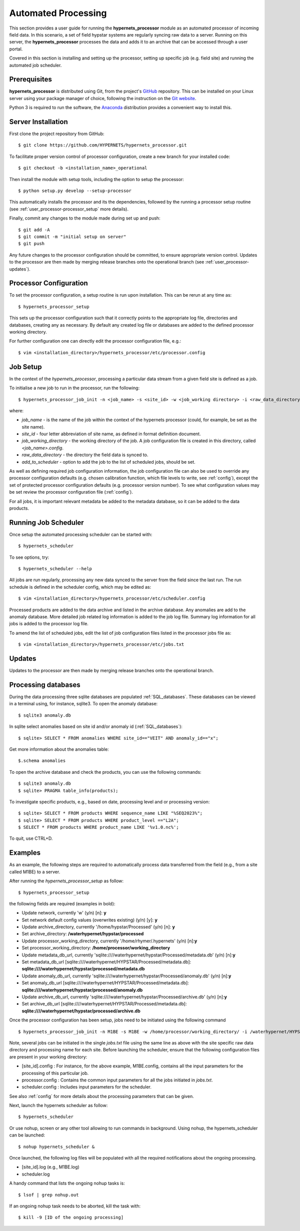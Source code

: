 .. use_processing - description of running the processor in an automated manner
   Author: seh2
   Email: sam.hunt@npl.co.uk
   Created: 22/10/20

.. _user_automated:

Automated Processing
====================

This section provides a user guide for running the **hypernets_processor** module as an automated processor of incoming field data. In this scenario, a set of field hypstar systems are regularly syncing raw data to a server.  Running on this server, the **hypernets_processor** processes the data and adds it to an archive that can be accessed through a user portal.

Covered in this section is installing and setting up the processor, setting up specific job (e.g. field site) and running the automated job scheduler.

Prerequisites
-------------

**hypernets_processor** is distributed using Git, from the project's `GitHub <https://github.com/HYPERNETS/hypernets_processor>`_ repository. This can be installed on your Linux server using your package manager of choice, following the instruction on the `Git website <https://git-scm.com/download/linux>`_.

Python 3 is required to run the software, the `Anaconda <https://www.anaconda.com>`_ distribution provides a convenient way to install this.

Server Installation
-------------------

First clone the project repository from GitHub::

   $ git clone https://github.com/HYPERNETS/hypernets_processor.git

To facilitate proper version control of processor configuration, create a new branch for your installed code::

   $ git checkout -b <installation_name>_operational

Then install the module with setup tools, including the option to setup the processor::

   $ python setup.py develop --setup-processor

This automatically installs the processor and its the dependencies, followed by the running a processor setup routine (see :ref:`user_processor-processor_setup` more details).

Finally, commit any changes to the module made during set up and push::

   $ git add -A
   $ git commit -m "initial setup on server"
   $ git push

Any future changes to the processor configuration should be committed, to ensure appropriate version control. Updates to the processor are then made by merging release branches onto the operational branch (see :ref:`user_processor-updates`).

.. _user_processor-processor_setup:

Processor Configuration
-----------------------

To set the processor configuration, a setup routine is run upon installation. This can be rerun at any time as::

   $ hypernets_processor_setup

This sets up the processor configuration such that it correctly points to the appropriate log file, directories and databases, creating any as necessary. By default any created log file or databases are added to the defined processor working directory.

For further configuration one can directly edit the processor configuration file, e.g.::

   $ vim <installation_directory>/hypernets_processor/etc/processor.config


.. _user_processor-job_setup:

Job Setup
---------

In the context of the `hypernets_processor`, processing a particular data stream from a given field site is defined as a job.

To initialise a new job to run in the processor, run the following::

   $ hypernets_processor_job_init -n <job_name> -s <site_id> -w <job_working directory> -i <raw_data_directory> --add-to-scheduler

where:

* `job_name` - is the name of the job within the context of the hypernets processor (could, for example, be set as the site name).
* `site_id` - four letter abbreviation of site name, as defined in format definition document.
* `job_working_directory` - the working directory of the job. A job configuration file is created in this directory, called `<job_name>.config`.
* `raw_data_directory` - the directory the field data is synced to.
* `add_to_scheduler` - option to add the job to the list of scheduled jobs, should be set.

As well as defining required job configuration information, the job configuration file can also be used to override any processor configuration defaults (e.g. chosen calibration function, which file levels to write, see :ref:`config`), except the set of protected processor configuration defaults (e.g. processor version number).
To see what configuration values may be set review the processor configuration file (:ref:`config`).

For all jobs, it is important relevant metadata be added to the metadata database, so it can be added to the data products.

.. _user_processor-scheduler:

Running Job Scheduler
---------------------

Once setup the automated processing scheduler can be started with::

   $ hypernets_scheduler

To see options, try::

   $ hypernets_scheduler --help

All jobs are run regularly, processing any new data synced to the server from the field since the last run. The run schedule is defined in the scheduler config, which may be edited as::

   $ vim <installation_directory>/hypernets_processor/etc/scheduler.config

Processed products are added to the data archive and listed in the archive database. Any anomalies are add to the anomaly database. More detailed job related log information is added to the job log file. Summary log information for all jobs is added to the processor log file.

To amend the list of scheduled jobs, edit the list of job configuration files listed in the processor jobs file as::

   $ vim <installation_directory>/hypernets_processor/etc/jobs.txt

.. _user_processor-updates:

Updates
-------

Updates to the processor are then made by merging release branches onto the operational branch.

Processing databases
-------

During the data processing three sqlite databases are populated :ref:`SQL_databases`.
These databases can be viewed in a terminal using, for instance, sqlite3.
To open the anomaly database::

$ sqlite3 anomaly.db

In sqlite select anomalies based on site id and/or anomaly id (:ref:`SQL_databases`)::

$ sqlite> SELECT * FROM anomalies WHERE site_id=="VEIT" AND anomaly_id=="x";

Get more information about the anomalies table::

$.schema anomalies

To open the archive database and check the products, you can use the following commands::

$ sqlite3 anomaly.db
$ sqlite> PRAGMA table_info(products);

To investigate specific products, e.g., based on date, processing level and or processing version::

$ sqlite> SELECT * FROM products WHERE sequence_name LIKE "%SEQ2023%";
$ sqlite> SELECT * FROM products WHERE product_level =="L2A";
$ SELECT * FROM products WHERE product_name LIKE '%v1.0.nc%';

To quit, use CTRL+D.

Examples
-------------------

As an example, the following steps are required to automatically process data transferred from the field (e.g., from a site called M1BE) to a server.

After running the `hypernets_processor_setup` as follow::

$ hypernets_processor_setup

the following fields are required (examples in bold):

* Update network, currently 'w' (y/n) [n]: **y**
* Set network default config values (overwrites existing) (y/n) [y]: **y**
* Update archive_directory, currently '/home/hypstar/Processed' (y/n) [n]: **y**
* Set archive_directory: **/waterhypernet/hypstar/processed**
* Update processor_working_directory, currently '/home/rhymer/.hypernets' (y/n) [n]:**y**
* Set processor_working_directory: **/home/processor/working_directory**
* Update metadata_db_url, currently 'sqlite:////waterhypernet/hypstar/Processed/metadata.db' (y/n) [n]:**y**
* Set metadata_db_url [sqlite:////waterhypernet/HYPSTAR/Processed/metadata.db]: **sqlite:////waterhypernet/hypstar/processed/metadata.db**
* Update anomaly_db_url, currently 'sqlite:////waterhypernet/hypstar/Processed/anomaly.db' (y/n) [n]:**y**
* Set anomaly_db_url [sqlite:////waterhypernet/HYPSTAR/Processed/metadata.db]: **sqlite:////waterhypernet/hypstar/processed/anomaly.db**
* Update archive_db_url, currently 'sqlite:////waterhypernet/hypstar/Processed/archive.db' (y/n) [n]:**y**
* Set archive_db_url [sqlite:////waterhypernet/HYPSTAR/Processed/metadata.db]: **sqlite:////waterhypernet/hypstar/processed/archive.db**

Once the processor configuration has been setup, jobs need to be initiated using the following command ::

$ hypernets_processor_job_init -n M1BE -s M1BE -w /home/processor/working_directory/ -i /waterhypernet/HYPSTAR/Raw/M1BE/DATA/ --add-to-scheduler

Note, several jobs can be initiated in the single `jobs.txt` file using the same line as above with the site specific raw data directory and processing name for each site.
Before launching the scheduler, ensure that the following configuration files are present in your working directory:

* [site_id].config : For instance, for the above example, M1BE.config, contains all the input parameters for the processing of this particular job.
* processor.config : Contains the common input parameters for all the jobs initiated in `jobs.txt`.
* scheduler.config : Includes input parameters for the scheduler.

See also :ref:`config` for more details about the processing parameters that can be given.


Next, launch the hypernets scheduler as follow::

$ hypernets_scheduler

Or use nohup, screen or any other tool allowing to run commands in background. Using nohup, the hypernets_scheduler can be launched::

$ nohup hypernets_scheduler &

Once launched, the following log files will be populated with all the required notifications about the ongoing processing.

* [site_id].log (e.g., M1BE.log)
* scheduler.log

A handy command that lists the ongoing nohup tasks is::

$ lsof | grep nohup.out

If an ongoing nohup task needs to be aborted, kill the task with::

$ kill -9 [ID of the ongoing processing]



